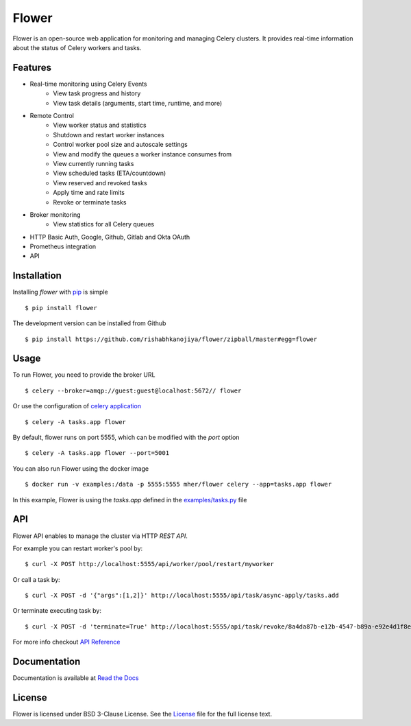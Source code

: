 Flower
======

.. image:: https://img.shields.io/pypi/dm/flower.svg
    :target: https://pypistats.org/packages/flower
    :alt: PyPI - Downloads
.. image:: https://img.shields.io/docker/pulls/mher/flower.svg
    :target: https://hub.docker.com/r/mher/flower
    :alt: Docker Pulls
.. image:: https://github.com/mher/flower/workflows/Build/badge.svg
    :target: https://github.com/mher/flower/actions
.. image:: https://img.shields.io/pypi/v/flower.svg
    :target: https://pypi.python.org/pypi/flower

Flower is an open-source web application for monitoring and managing Celery clusters.
It provides real-time information about the status of Celery workers and tasks.

Features
--------

- Real-time monitoring using Celery Events
    - View task progress and history
    - View task details (arguments, start time, runtime, and more)
- Remote Control
    - View worker status and statistics
    - Shutdown and restart worker instances
    - Control worker pool size and autoscale settings
    - View and modify the queues a worker instance consumes from
    - View currently running tasks
    - View scheduled tasks (ETA/countdown)
    - View reserved and revoked tasks
    - Apply time and rate limits
    - Revoke or terminate tasks
- Broker monitoring
    - View statistics for all Celery queues
- HTTP Basic Auth, Google, Github, Gitlab and Okta OAuth
- Prometheus integration
- API

Installation
------------

Installing `flower` with `pip <http://www.pip-installer.org/>`_ is simple ::

    $ pip install flower

The development version can be installed from Github ::

    $ pip install https://github.com/rishabhkanojiya/flower/zipball/master#egg=flower

Usage
-----

To run Flower, you need to provide the broker URL ::

    $ celery --broker=amqp://guest:guest@localhost:5672// flower

Or use the configuration of `celery application <https://docs.celeryq.dev/en/stable/userguide/application.html>`_  ::

    $ celery -A tasks.app flower

By default, flower runs on port 5555, which can be modified with the `port` option ::

    $ celery -A tasks.app flower --port=5001

You can also run Flower using the docker image ::

    $ docker run -v examples:/data -p 5555:5555 mher/flower celery --app=tasks.app flower

In this example, Flower is using the `tasks.app` defined in the `examples/tasks.py <https://github.com/mher/flower/blob/master/examples/tasks.py>`_ file

API
---

Flower API enables to manage the cluster via HTTP `REST API`.

For example you can restart worker's pool by: ::

    $ curl -X POST http://localhost:5555/api/worker/pool/restart/myworker

Or call a task by: ::

    $ curl -X POST -d '{"args":[1,2]}' http://localhost:5555/api/task/async-apply/tasks.add

Or terminate executing task by: ::

    $ curl -X POST -d 'terminate=True' http://localhost:5555/api/task/revoke/8a4da87b-e12b-4547-b89a-e92e4d1f8efd

For more info checkout `API Reference`_

.. _API Reference: https://flower.readthedocs.io/en/latest/api.html

Documentation
-------------

Documentation is available at `Read the Docs`_

.. _Read the Docs: https://flower.readthedocs.io

License
-------

Flower is licensed under BSD 3-Clause License.
See the `License`_ file for the full license text.

.. _`License`: https://github.com/mher/flower/blob/master/LICENSE
